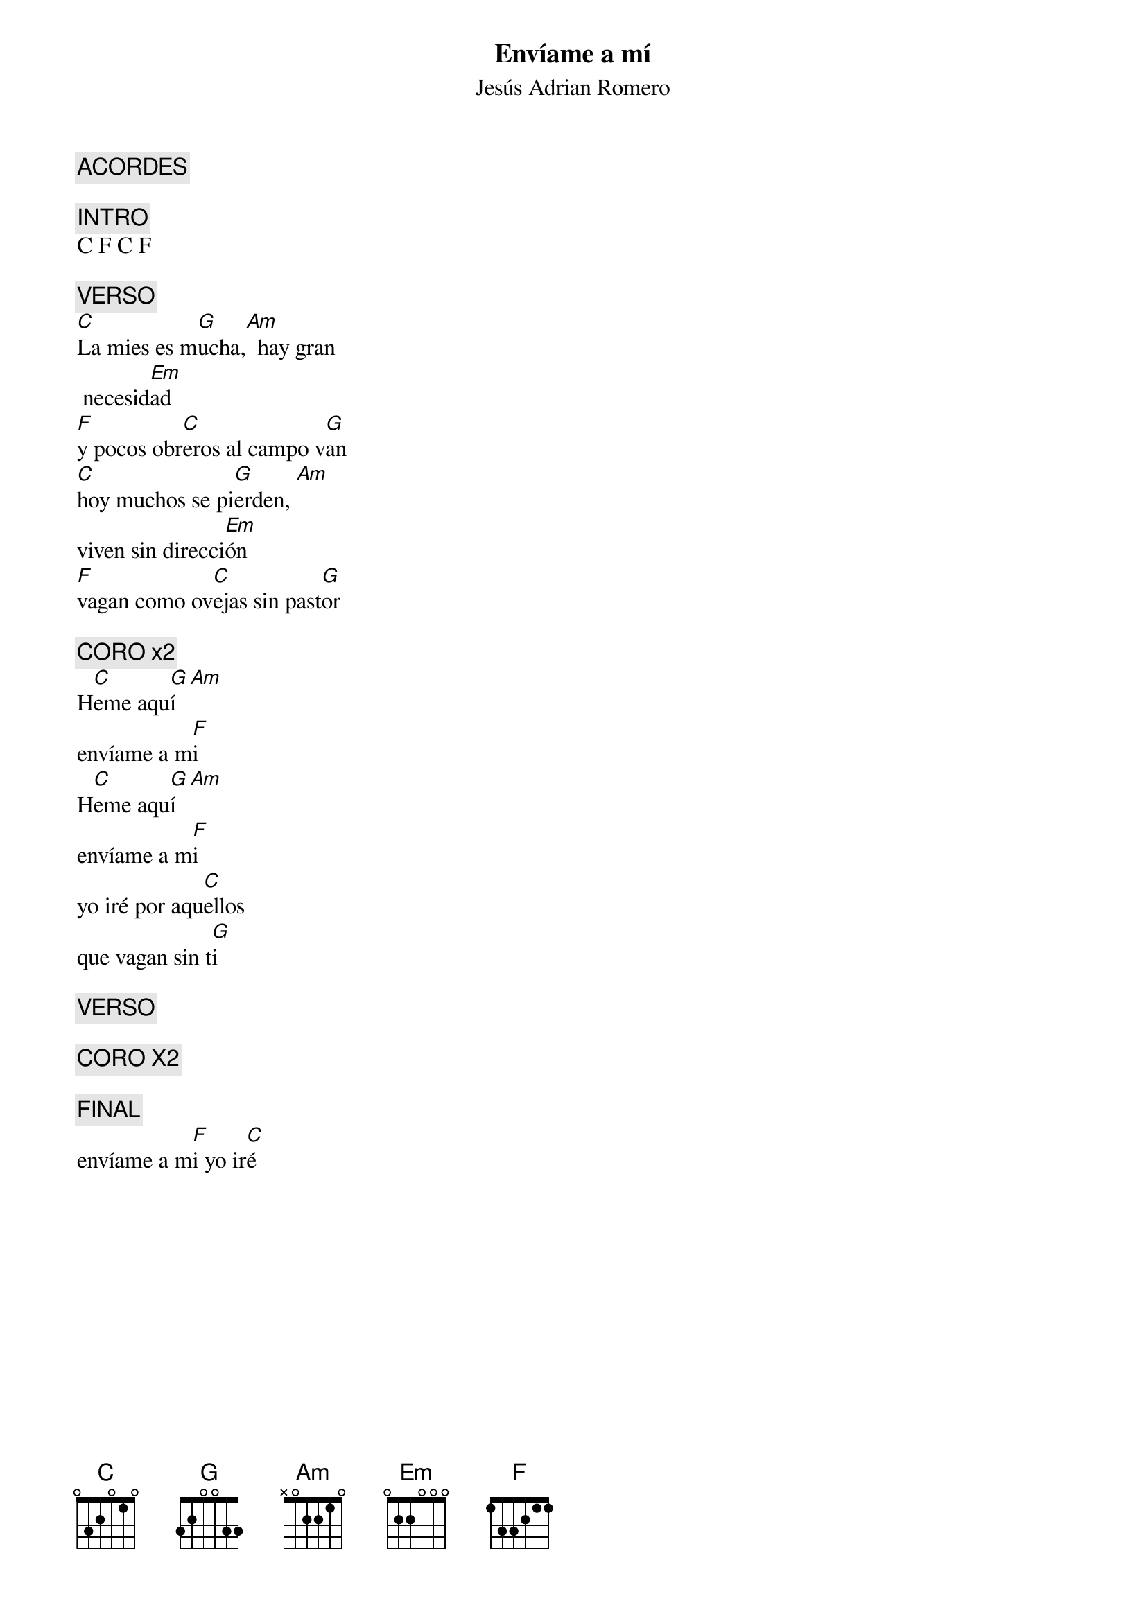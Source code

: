 {title: Envíame a mí}
{subtitle: Jesús Adrian Romero}
{define: C base-fret 1 frets 0 3 2 0 1 0}
{define: F base-fret 1 frets 1 3 3 2 1 1}
{define: G base-fret 1 frets 3 2 0 0 3 3}
{define: Am base-fret 1 frets N 0 2 2 1 0}
{define: Em base-fret 1 frets 0 2 2 0 0 0}

{comment: ACORDES}

{comment: INTRO}
C F C F

{comment: VERSO}
[C]La mies es m[G]ucha,[Am]  hay gran
 necesid[Em]ad
[F]y pocos obr[C]eros al campo v[G]an
[C]hoy muchos se pi[G]erden, [Am]
viven sin direcci[Em]ón
[F]vagan como ov[C]ejas sin past[G]or

{comment: CORO x2}
H[C]eme aqu[G]í [Am]
envíame a m[F]i
H[C]eme aqu[G]í [Am]
envíame a m[F]i
yo iré por aqu[C]ellos
que vagan sin t[G]i

{comment: VERSO}

{comment: CORO X2}

{comment: FINAL}
envíame a m[F]i yo ir[C]é

#{chord: C base-fret 1 frets 0 3 2 0 1 0}
#{chord: G base-fret 1 frets 3 2 0 0 3 3}
#{chord: Am base-fret 1 frets N 0 2 2 1 0}
#{chord: Em base-fret 1 frets 0 2 2 0 0 0}
#{chord: F base-fret 1 frets 1 3 3 2 1 1}
